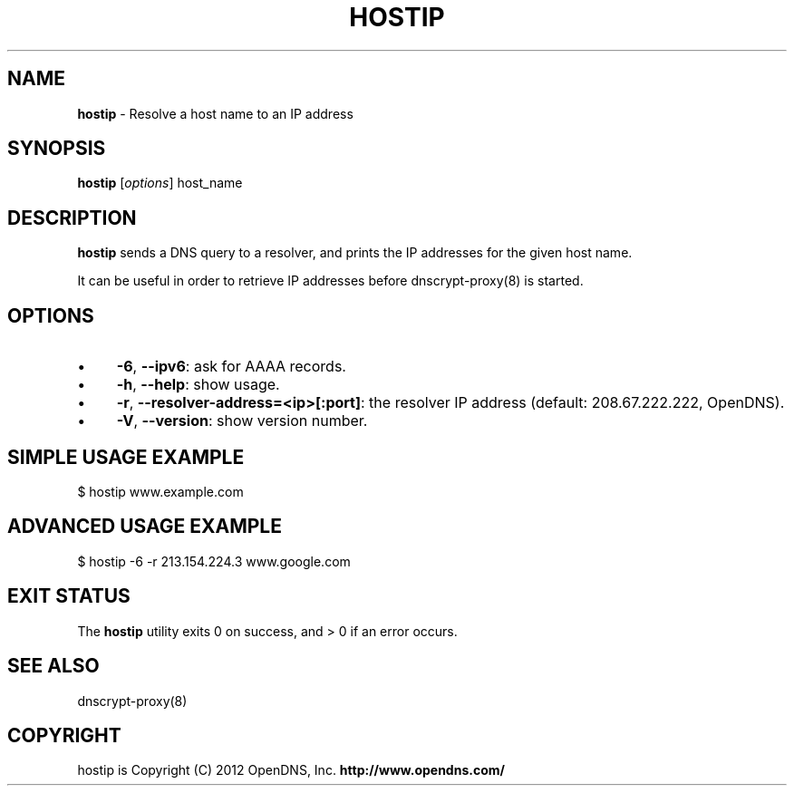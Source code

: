 .\" generated with Ronn/v0.7.3
.\" http://github.com/rtomayko/ronn/tree/0.7.3
.
.TH "HOSTIP" "8" "July 2012" "" ""
.
.SH "NAME"
\fBhostip\fR \- Resolve a host name to an IP address
.
.SH "SYNOPSIS"
\fBhostip\fR [\fIoptions\fR] host_name
.
.SH "DESCRIPTION"
\fBhostip\fR sends a DNS query to a resolver, and prints the IP addresses for the given host name\.
.
.P
It can be useful in order to retrieve IP addresses before dnscrypt\-proxy(8) is started\.
.
.SH "OPTIONS"
.
.IP "\(bu" 4
\fB\-6\fR, \fB\-\-ipv6\fR: ask for AAAA records\.
.
.IP "\(bu" 4
\fB\-h\fR, \fB\-\-help\fR: show usage\.
.
.IP "\(bu" 4
\fB\-r\fR, \fB\-\-resolver\-address=<ip>[:port]\fR: the resolver IP address (default: 208\.67\.222\.222, OpenDNS)\.
.
.IP "\(bu" 4
\fB\-V\fR, \fB\-\-version\fR: show version number\.
.
.IP "" 0
.
.SH "SIMPLE USAGE EXAMPLE"
.
.nf

$ hostip www\.example\.com
.
.fi
.
.SH "ADVANCED USAGE EXAMPLE"
.
.nf

$ hostip \-6 \-r 213\.154\.224\.3 www\.google\.com
.
.fi
.
.SH "EXIT STATUS"
The \fBhostip\fR utility exits 0 on success, and > 0 if an error occurs\.
.
.SH "SEE ALSO"
dnscrypt\-proxy(8)
.
.SH "COPYRIGHT"
hostip is Copyright (C) 2012 OpenDNS, Inc\. \fBhttp://www\.opendns\.com/\fR
